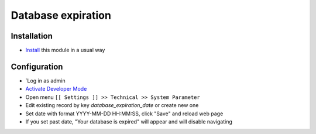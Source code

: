 =====================
 Database expiration
=====================

Installation
============
* `Install <https://odoo-development.readthedocs.io/en/latest/odoo/usage/install-module.html>`__ this module in a usual way

Configuration
=============

* `Log in as admin
* `Activate Developer Mode <https://odoo-development.readthedocs.io/en/latest/odoo/usage/debug-mode.html>`__
* Open menu ``[[ Settings ]] >> Technical >> System Parameter``
* Edit existing record by key `database_expiration_date` or create new one
* Set date with format YYYY-MM-DD HH:MM:SS, click "Save" and reload web page
* If you set past date, "Your database is expired" will appear and will disable navigating
